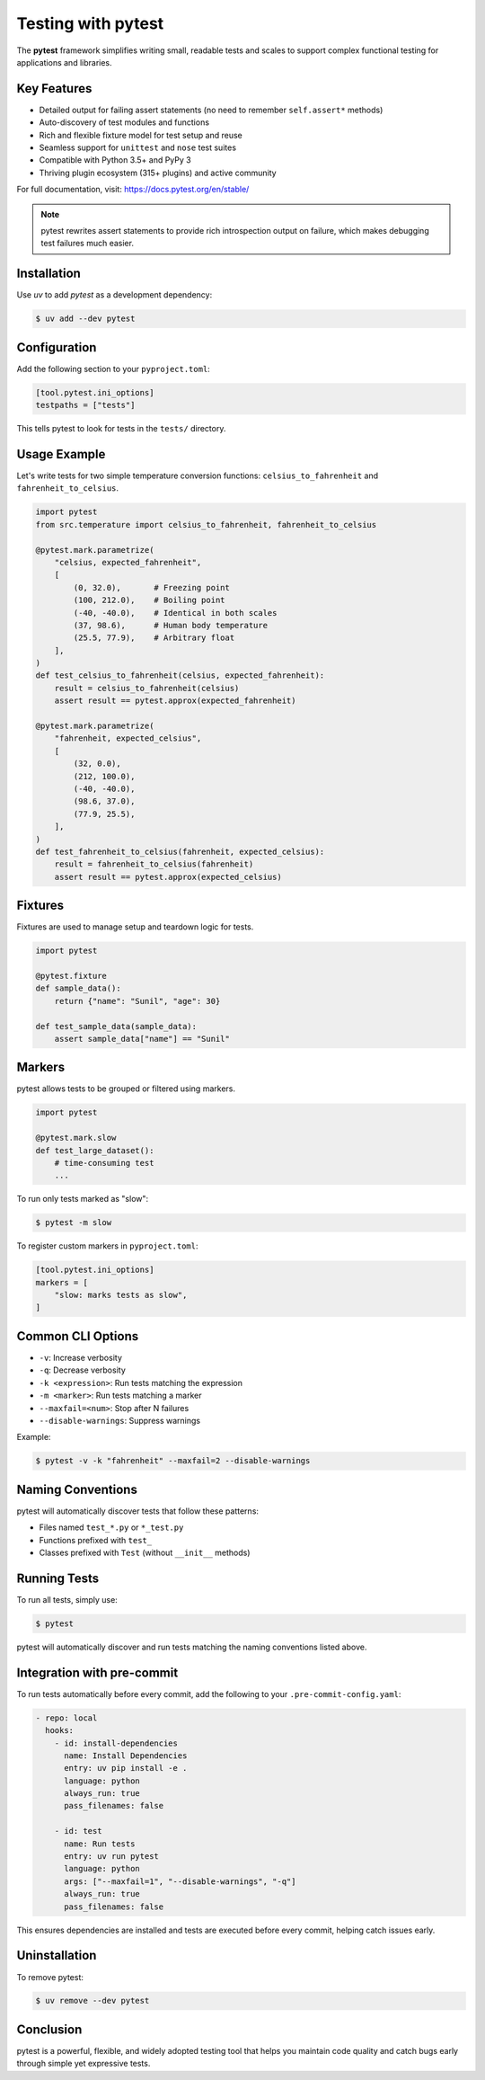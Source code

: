 
=====================
Testing with pytest
=====================

The **pytest** framework simplifies writing small, readable tests and scales to support
complex functional testing for applications and libraries.

Key Features
------------

- Detailed output for failing assert statements (no need to remember ``self.assert*`` methods)
- Auto-discovery of test modules and functions
- Rich and flexible fixture model for test setup and reuse
- Seamless support for ``unittest`` and ``nose`` test suites
- Compatible with Python 3.5+ and PyPy 3
- Thriving plugin ecosystem (315+ plugins) and active community

For full documentation, visit: https://docs.pytest.org/en/stable/

.. note::

   pytest rewrites assert statements to provide rich introspection output on failure, which makes debugging test failures much easier.

Installation
------------

Use `uv` to add `pytest` as a development dependency:

.. code-block:: console

    $ uv add --dev pytest

Configuration
-------------

Add the following section to your ``pyproject.toml``:

.. code-block:: toml

    [tool.pytest.ini_options]
    testpaths = ["tests"]

This tells pytest to look for tests in the ``tests/`` directory.

Usage Example
-------------

Let's write tests for two simple temperature conversion functions:
``celsius_to_fahrenheit`` and ``fahrenheit_to_celsius``.

.. code-block:: python

    import pytest
    from src.temperature import celsius_to_fahrenheit, fahrenheit_to_celsius

    @pytest.mark.parametrize(
        "celsius, expected_fahrenheit",
        [
            (0, 32.0),       # Freezing point
            (100, 212.0),    # Boiling point
            (-40, -40.0),    # Identical in both scales
            (37, 98.6),      # Human body temperature
            (25.5, 77.9),    # Arbitrary float
        ],
    )
    def test_celsius_to_fahrenheit(celsius, expected_fahrenheit):
        result = celsius_to_fahrenheit(celsius)
        assert result == pytest.approx(expected_fahrenheit)

    @pytest.mark.parametrize(
        "fahrenheit, expected_celsius",
        [
            (32, 0.0),
            (212, 100.0),
            (-40, -40.0),
            (98.6, 37.0),
            (77.9, 25.5),
        ],
    )
    def test_fahrenheit_to_celsius(fahrenheit, expected_celsius):
        result = fahrenheit_to_celsius(fahrenheit)
        assert result == pytest.approx(expected_celsius)

Fixtures
--------

Fixtures are used to manage setup and teardown logic for tests.

.. code-block:: python

    import pytest

    @pytest.fixture
    def sample_data():
        return {"name": "Sunil", "age": 30}

    def test_sample_data(sample_data):
        assert sample_data["name"] == "Sunil"

Markers
-------

pytest allows tests to be grouped or filtered using markers.

.. code-block:: python

    import pytest

    @pytest.mark.slow
    def test_large_dataset():
        # time-consuming test
        ...

To run only tests marked as "slow":

.. code-block:: console

    $ pytest -m slow

To register custom markers in ``pyproject.toml``:

.. code-block:: toml

    [tool.pytest.ini_options]
    markers = [
        "slow: marks tests as slow",
    ]

Common CLI Options
------------------

- ``-v``: Increase verbosity
- ``-q``: Decrease verbosity
- ``-k <expression>``: Run tests matching the expression
- ``-m <marker>``: Run tests matching a marker
- ``--maxfail=<num>``: Stop after N failures
- ``--disable-warnings``: Suppress warnings

Example:

.. code-block:: console

    $ pytest -v -k "fahrenheit" --maxfail=2 --disable-warnings

Naming Conventions
------------------

pytest will automatically discover tests that follow these patterns:

- Files named ``test_*.py`` or ``*_test.py``
- Functions prefixed with ``test_``
- Classes prefixed with ``Test`` (without ``__init__`` methods)

Running Tests
-------------

To run all tests, simply use:

.. code-block:: console

    $ pytest

pytest will automatically discover and run tests matching the naming conventions listed above.

Integration with pre-commit
---------------------------

To run tests automatically before every commit, add the following to your ``.pre-commit-config.yaml``:

.. code-block:: yaml

    - repo: local
      hooks:
        - id: install-dependencies
          name: Install Dependencies
          entry: uv pip install -e .
          language: python
          always_run: true
          pass_filenames: false

        - id: test
          name: Run tests
          entry: uv run pytest
          language: python
          args: ["--maxfail=1", "--disable-warnings", "-q"]
          always_run: true
          pass_filenames: false

This ensures dependencies are installed and tests are executed before every commit, helping catch issues early.

Uninstallation
--------------

To remove pytest:

.. code-block:: console

    $ uv remove --dev pytest

Conclusion
----------

pytest is a powerful, flexible, and widely adopted testing tool that helps you maintain code quality and catch bugs early through simple yet expressive tests.
